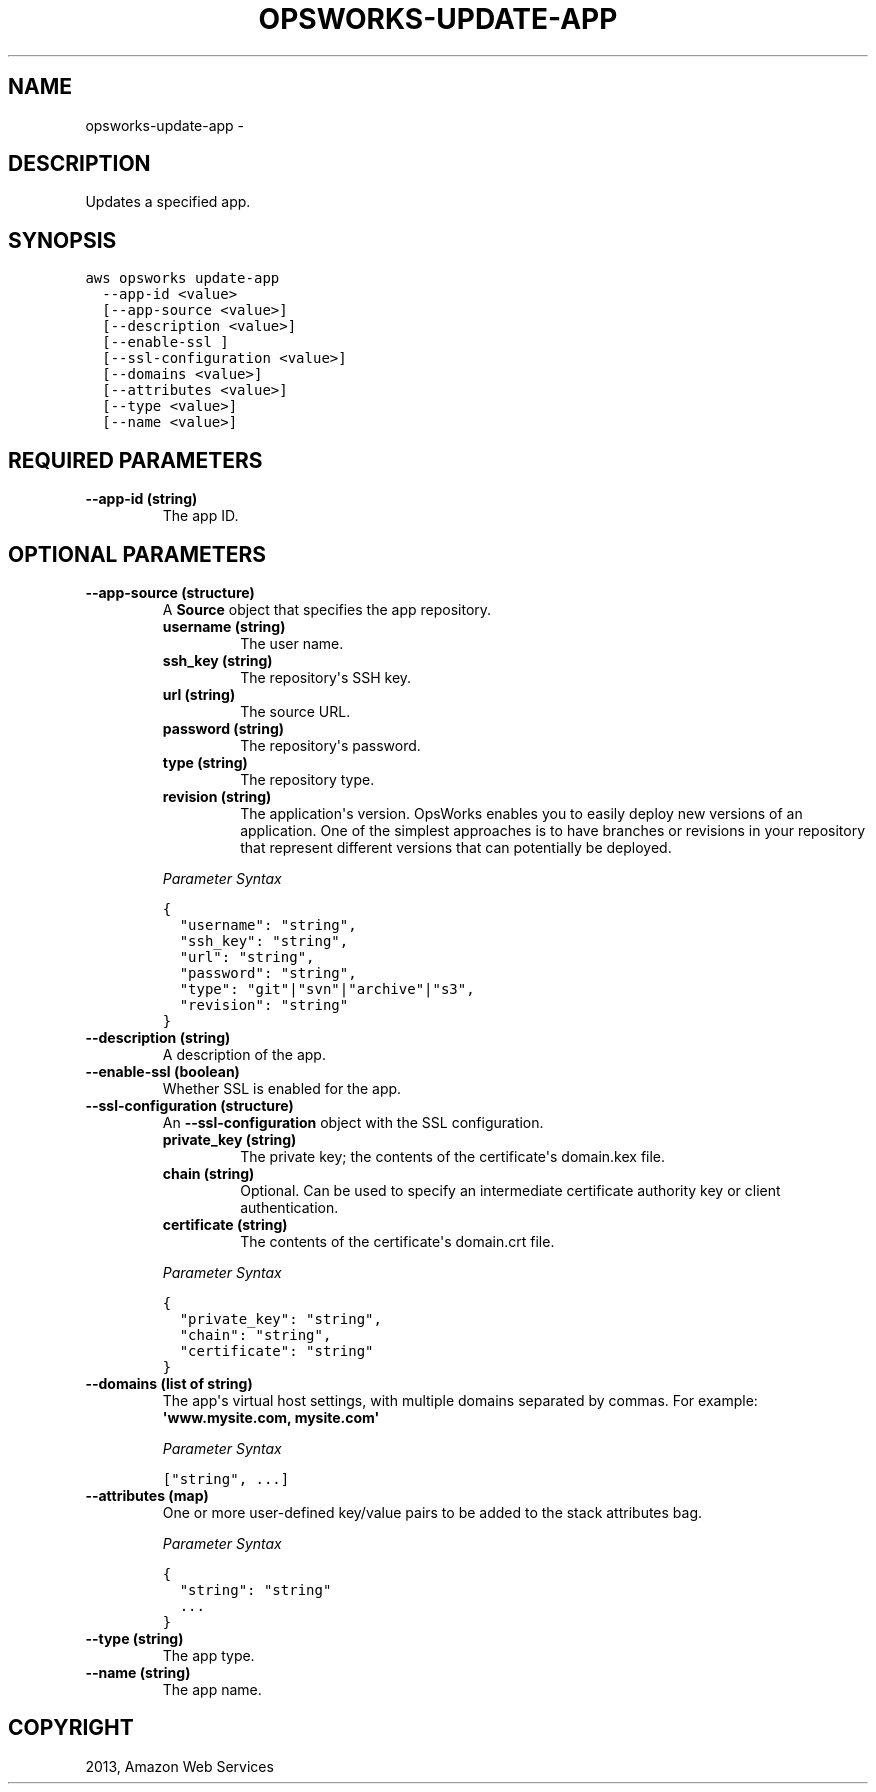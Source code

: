 .TH "OPSWORKS-UPDATE-APP" "1" "March 11, 2013" "0.8" "aws-cli"
.SH NAME
opsworks-update-app \- 
.
.nr rst2man-indent-level 0
.
.de1 rstReportMargin
\\$1 \\n[an-margin]
level \\n[rst2man-indent-level]
level margin: \\n[rst2man-indent\\n[rst2man-indent-level]]
-
\\n[rst2man-indent0]
\\n[rst2man-indent1]
\\n[rst2man-indent2]
..
.de1 INDENT
.\" .rstReportMargin pre:
. RS \\$1
. nr rst2man-indent\\n[rst2man-indent-level] \\n[an-margin]
. nr rst2man-indent-level +1
.\" .rstReportMargin post:
..
.de UNINDENT
. RE
.\" indent \\n[an-margin]
.\" old: \\n[rst2man-indent\\n[rst2man-indent-level]]
.nr rst2man-indent-level -1
.\" new: \\n[rst2man-indent\\n[rst2man-indent-level]]
.in \\n[rst2man-indent\\n[rst2man-indent-level]]u
..
.\" Man page generated from reStructuredText.
.
.SH DESCRIPTION
.sp
Updates a specified app.
.SH SYNOPSIS
.sp
.nf
.ft C
aws opsworks update\-app
  \-\-app\-id <value>
  [\-\-app\-source <value>]
  [\-\-description <value>]
  [\-\-enable\-ssl ]
  [\-\-ssl\-configuration <value>]
  [\-\-domains <value>]
  [\-\-attributes <value>]
  [\-\-type <value>]
  [\-\-name <value>]
.ft P
.fi
.SH REQUIRED PARAMETERS
.INDENT 0.0
.TP
.B \fB\-\-app\-id\fP  (string)
The app ID.
.UNINDENT
.SH OPTIONAL PARAMETERS
.INDENT 0.0
.TP
.B \fB\-\-app\-source\fP  (structure)
A \fBSource\fP object that specifies the app repository.
.INDENT 7.0
.TP
.B \fBusername\fP  (string)
The user name.
.TP
.B \fBssh_key\fP  (string)
The repository\(aqs SSH key.
.TP
.B \fBurl\fP  (string)
The source URL.
.TP
.B \fBpassword\fP  (string)
The repository\(aqs password.
.TP
.B \fBtype\fP  (string)
The repository type.
.TP
.B \fBrevision\fP  (string)
The application\(aqs version. OpsWorks enables you to easily deploy new
versions of an application. One of the simplest approaches is to have
branches or revisions in your repository that represent different versions
that can potentially be deployed.
.UNINDENT
.sp
\fIParameter Syntax\fP
.sp
.nf
.ft C
{
  "username": "string",
  "ssh_key": "string",
  "url": "string",
  "password": "string",
  "type": "git"|"svn"|"archive"|"s3",
  "revision": "string"
}
.ft P
.fi
.TP
.B \fB\-\-description\fP  (string)
A description of the app.
.TP
.B \fB\-\-enable\-ssl\fP  (boolean)
Whether SSL is enabled for the app.
.TP
.B \fB\-\-ssl\-configuration\fP  (structure)
An \fB\-\-ssl\-configuration\fP object with the SSL configuration.
.INDENT 7.0
.TP
.B \fBprivate_key\fP  (string)
The private key; the contents of the certificate\(aqs domain.kex file.
.TP
.B \fBchain\fP  (string)
Optional. Can be used to specify an intermediate certificate authority key
or client authentication.
.TP
.B \fBcertificate\fP  (string)
The contents of the certificate\(aqs domain.crt file.
.UNINDENT
.sp
\fIParameter Syntax\fP
.sp
.nf
.ft C
{
  "private_key": "string",
  "chain": "string",
  "certificate": "string"
}
.ft P
.fi
.TP
.B \fB\-\-domains\fP  (list of string)
The app\(aqs virtual host settings, with multiple domains separated by commas.
For example: \fB\(aqwww.mysite.com, mysite.com\(aq\fP
.sp
\fIParameter Syntax\fP
.sp
.nf
.ft C
["string", ...]
.ft P
.fi
.TP
.B \fB\-\-attributes\fP  (map)
One or more user\-defined key/value pairs to be added to the stack attributes
bag.
.sp
\fIParameter Syntax\fP
.sp
.nf
.ft C
{
  "string": "string"
  ...
}
.ft P
.fi
.TP
.B \fB\-\-type\fP  (string)
The app type.
.TP
.B \fB\-\-name\fP  (string)
The app name.
.UNINDENT
.SH COPYRIGHT
2013, Amazon Web Services
.\" Generated by docutils manpage writer.
.
